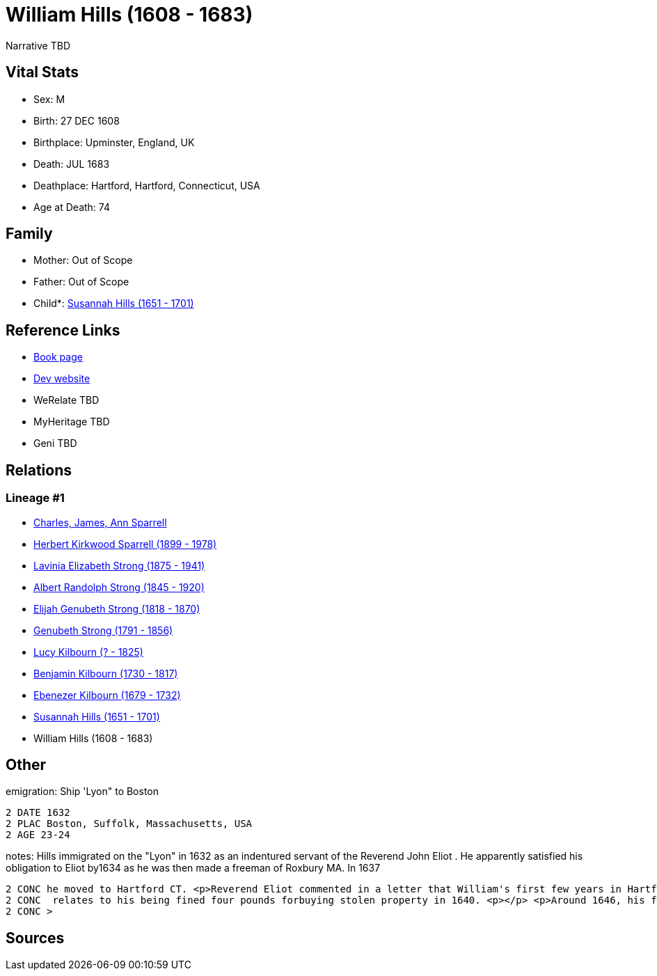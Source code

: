 = William Hills (1608 - 1683)

Narrative TBD


== Vital Stats


* Sex: M
* Birth: 27 DEC 1608
* Birthplace: Upminster, England, UK
* Death: JUL 1683
* Deathplace: Hartford, Hartford, Connecticut, USA
* Age at Death: 74


== Family
* Mother: Out of Scope

* Father: Out of Scope

* Child*: https://github.com/sparrell/cfs_ancestors/blob/main/Vol_02_Ships/V2_C5_Ancestors/gen9/gen9.PMPPPMPPM.Susannah_Hills[Susannah Hills (1651 - 1701)]



== Reference Links
* https://github.com/sparrell/cfs_ancestors/blob/main/Vol_02_Ships/V2_C5_Ancestors/gen10/gen10.PMPPPMPPMP.William_Hills[Book page]
* https://cfsjksas.gigalixirapp.com/person?p=p0559[Dev website]
* WeRelate TBD
* MyHeritage TBD
* Geni TBD

== Relations
=== Lineage #1
* https://github.com/spoarrell/cfs_ancestors/tree/main/Vol_02_Ships/V2_C1_Principals/0_intro_principals.adoc[Charles, James, Ann Sparrell]
* https://github.com/sparrell/cfs_ancestors/blob/main/Vol_02_Ships/V2_C5_Ancestors/gen1/gen1.P.Herbert_Kirkwood_Sparrell[Herbert Kirkwood Sparrell (1899 - 1978)]

* https://github.com/sparrell/cfs_ancestors/blob/main/Vol_02_Ships/V2_C5_Ancestors/gen2/gen2.PM.Lavinia_Elizabeth_Strong[Lavinia Elizabeth Strong (1875 - 1941)]

* https://github.com/sparrell/cfs_ancestors/blob/main/Vol_02_Ships/V2_C5_Ancestors/gen3/gen3.PMP.Albert_Randolph_Strong[Albert Randolph Strong (1845 - 1920)]

* https://github.com/sparrell/cfs_ancestors/blob/main/Vol_02_Ships/V2_C5_Ancestors/gen4/gen4.PMPP.Elijah_Genubeth_Strong[Elijah Genubeth Strong (1818 - 1870)]

* https://github.com/sparrell/cfs_ancestors/blob/main/Vol_02_Ships/V2_C5_Ancestors/gen5/gen5.PMPPP.Genubeth_Strong[Genubeth Strong (1791 - 1856)]

* https://github.com/sparrell/cfs_ancestors/blob/main/Vol_02_Ships/V2_C5_Ancestors/gen6/gen6.PMPPPM.Lucy_Kilbourn[Lucy Kilbourn (? - 1825)]

* https://github.com/sparrell/cfs_ancestors/blob/main/Vol_02_Ships/V2_C5_Ancestors/gen7/gen7.PMPPPMP.Benjamin_Kilbourn[Benjamin Kilbourn (1730 - 1817)]

* https://github.com/sparrell/cfs_ancestors/blob/main/Vol_02_Ships/V2_C5_Ancestors/gen8/gen8.PMPPPMPP.Ebenezer_Kilbourn[Ebenezer Kilbourn (1679 - 1732)]

* https://github.com/sparrell/cfs_ancestors/blob/main/Vol_02_Ships/V2_C5_Ancestors/gen9/gen9.PMPPPMPPM.Susannah_Hills[Susannah Hills (1651 - 1701)]

* William Hills (1608 - 1683)


== Other
emigration:  Ship 'Lyon" to Boston
----
2 DATE 1632
2 PLAC Boston, Suffolk, Massachusetts, USA
2 AGE 23-24
----

notes: Hills immigrated on the "Lyon" in 1632 as an indentured servant of the Reverend John Eliot . He apparently satisfied his obligation to Eliot by1634 as he was then made a freeman of Roxbury MA. In 1637
----
2 CONC he moved to Hartford CT. <p>Reverend Eliot commented in a letter that William's first few years in Hartford were "without giving such good satisfaction to the consciences of the saints". This probably
2 CONC  relates to his being fined four pounds forbuying stolen property in 1640. <p></p> <p>Around 1646, his first wife Phyllis died and around 1648, william married Mary, the widow of of Richard Risley.</p
2 CONC >
----


== Sources
